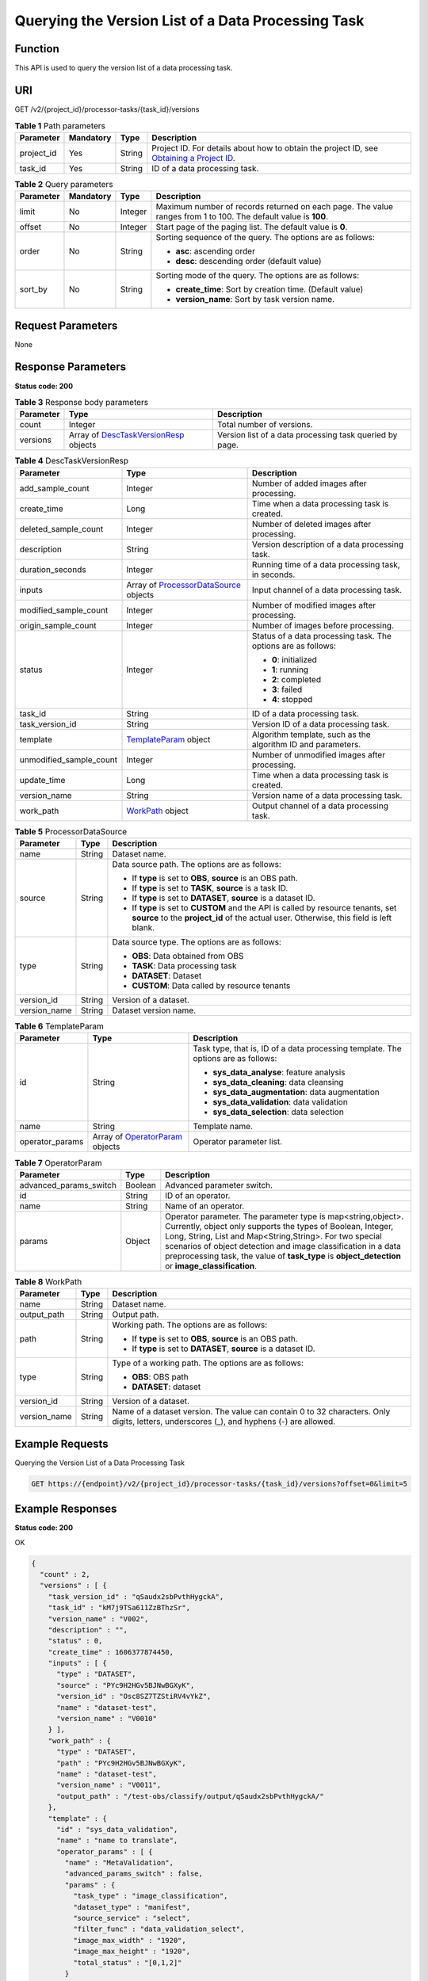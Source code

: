 Querying the Version List of a Data Processing Task
===================================================

Function
--------

This API is used to query the version list of a data processing task.

URI
---

GET /v2/{project_id}/processor-tasks/{task_id}/versions

.. table:: **Table 1** Path parameters

   +------------+-----------+--------+------------------------------------------------------------------------------------------------------------------------------------------------------------+
   | Parameter  | Mandatory | Type   | Description                                                                                                                                                |
   +============+===========+========+============================================================================================================================================================+
   | project_id | Yes       | String | Project ID. For details about how to obtain the project ID, see `Obtaining a Project ID <../../common_parameters/obtaining_a_project_id_and_name.html>`__. |
   +------------+-----------+--------+------------------------------------------------------------------------------------------------------------------------------------------------------------+
   | task_id    | Yes       | String | ID of a data processing task.                                                                                                                              |
   +------------+-----------+--------+------------------------------------------------------------------------------------------------------------------------------------------------------------+

.. table:: **Table 2** Query parameters

   +-----------------+-----------------+-----------------+----------------------------------------------------------------------------------------------------------------+
   | Parameter       | Mandatory       | Type            | Description                                                                                                    |
   +=================+=================+=================+================================================================================================================+
   | limit           | No              | Integer         | Maximum number of records returned on each page. The value ranges from 1 to 100. The default value is **100**. |
   +-----------------+-----------------+-----------------+----------------------------------------------------------------------------------------------------------------+
   | offset          | No              | Integer         | Start page of the paging list. The default value is **0**.                                                     |
   +-----------------+-----------------+-----------------+----------------------------------------------------------------------------------------------------------------+
   | order           | No              | String          | Sorting sequence of the query. The options are as follows:                                                     |
   |                 |                 |                 |                                                                                                                |
   |                 |                 |                 | -  **asc**: ascending order                                                                                    |
   |                 |                 |                 |                                                                                                                |
   |                 |                 |                 | -  **desc**: descending order (default value)                                                                  |
   +-----------------+-----------------+-----------------+----------------------------------------------------------------------------------------------------------------+
   | sort_by         | No              | String          | Sorting mode of the query. The options are as follows:                                                         |
   |                 |                 |                 |                                                                                                                |
   |                 |                 |                 | -  **create_time**: Sort by creation time. (Default value)                                                     |
   |                 |                 |                 |                                                                                                                |
   |                 |                 |                 | -  **version_name**: Sort by task version name.                                                                |
   +-----------------+-----------------+-----------------+----------------------------------------------------------------------------------------------------------------+

Request Parameters
------------------

None

Response Parameters
-------------------

**Status code: 200**



.. _ListProcessorTaskVersionsresponseListTaskVersionsResp:

.. table:: **Table 3** Response body parameters

   +-----------+--------------------------------------------------------------------------------------------------+---------------------------------------------------------+
   | Parameter | Type                                                                                             | Description                                             |
   +===========+==================================================================================================+=========================================================+
   | count     | Integer                                                                                          | Total number of versions.                               |
   +-----------+--------------------------------------------------------------------------------------------------+---------------------------------------------------------+
   | versions  | Array of `DescTaskVersionResp <#listprocessortaskversionsresponsedesctaskversionresp>`__ objects | Version list of a data processing task queried by page. |
   +-----------+--------------------------------------------------------------------------------------------------+---------------------------------------------------------+



.. _ListProcessorTaskVersionsresponseDescTaskVersionResp:

.. table:: **Table 4** DescTaskVersionResp

   +-------------------------+--------------------------------------------------------------------------------------------------+---------------------------------------------------------------+
   | Parameter               | Type                                                                                             | Description                                                   |
   +=========================+==================================================================================================+===============================================================+
   | add_sample_count        | Integer                                                                                          | Number of added images after processing.                      |
   +-------------------------+--------------------------------------------------------------------------------------------------+---------------------------------------------------------------+
   | create_time             | Long                                                                                             | Time when a data processing task is created.                  |
   +-------------------------+--------------------------------------------------------------------------------------------------+---------------------------------------------------------------+
   | deleted_sample_count    | Integer                                                                                          | Number of deleted images after processing.                    |
   +-------------------------+--------------------------------------------------------------------------------------------------+---------------------------------------------------------------+
   | description             | String                                                                                           | Version description of a data processing task.                |
   +-------------------------+--------------------------------------------------------------------------------------------------+---------------------------------------------------------------+
   | duration_seconds        | Integer                                                                                          | Running time of a data processing task, in seconds.           |
   +-------------------------+--------------------------------------------------------------------------------------------------+---------------------------------------------------------------+
   | inputs                  | Array of `ProcessorDataSource <#listprocessortaskversionsresponseprocessordatasource>`__ objects | Input channel of a data processing task.                      |
   +-------------------------+--------------------------------------------------------------------------------------------------+---------------------------------------------------------------+
   | modified_sample_count   | Integer                                                                                          | Number of modified images after processing.                   |
   +-------------------------+--------------------------------------------------------------------------------------------------+---------------------------------------------------------------+
   | origin_sample_count     | Integer                                                                                          | Number of images before processing.                           |
   +-------------------------+--------------------------------------------------------------------------------------------------+---------------------------------------------------------------+
   | status                  | Integer                                                                                          | Status of a data processing task. The options are as follows: |
   |                         |                                                                                                  |                                                               |
   |                         |                                                                                                  | -  **0**: initialized                                         |
   |                         |                                                                                                  |                                                               |
   |                         |                                                                                                  | -  **1**: running                                             |
   |                         |                                                                                                  |                                                               |
   |                         |                                                                                                  | -  **2**: completed                                           |
   |                         |                                                                                                  |                                                               |
   |                         |                                                                                                  | -  **3**: failed                                              |
   |                         |                                                                                                  |                                                               |
   |                         |                                                                                                  | -  **4**: stopped                                             |
   +-------------------------+--------------------------------------------------------------------------------------------------+---------------------------------------------------------------+
   | task_id                 | String                                                                                           | ID of a data processing task.                                 |
   +-------------------------+--------------------------------------------------------------------------------------------------+---------------------------------------------------------------+
   | task_version_id         | String                                                                                           | Version ID of a data processing task.                         |
   +-------------------------+--------------------------------------------------------------------------------------------------+---------------------------------------------------------------+
   | template                | `TemplateParam <#listprocessortaskversionsresponsetemplateparam>`__ object                       | Algorithm template, such as the algorithm ID and parameters.  |
   +-------------------------+--------------------------------------------------------------------------------------------------+---------------------------------------------------------------+
   | unmodified_sample_count | Integer                                                                                          | Number of unmodified images after processing.                 |
   +-------------------------+--------------------------------------------------------------------------------------------------+---------------------------------------------------------------+
   | update_time             | Long                                                                                             | Time when a data processing task is created.                  |
   +-------------------------+--------------------------------------------------------------------------------------------------+---------------------------------------------------------------+
   | version_name            | String                                                                                           | Version name of a data processing task.                       |
   +-------------------------+--------------------------------------------------------------------------------------------------+---------------------------------------------------------------+
   | work_path               | `WorkPath <#listprocessortaskversionsresponseworkpath>`__ object                                 | Output channel of a data processing task.                     |
   +-------------------------+--------------------------------------------------------------------------------------------------+---------------------------------------------------------------+



.. _ListProcessorTaskVersionsresponseProcessorDataSource:

.. table:: **Table 5** ProcessorDataSource

   +-----------------------+-----------------------+------------------------------------------------------------------------------------------------------------------------------------------------------------------------------+
   | Parameter             | Type                  | Description                                                                                                                                                                  |
   +=======================+=======================+==============================================================================================================================================================================+
   | name                  | String                | Dataset name.                                                                                                                                                                |
   +-----------------------+-----------------------+------------------------------------------------------------------------------------------------------------------------------------------------------------------------------+
   | source                | String                | Data source path. The options are as follows:                                                                                                                                |
   |                       |                       |                                                                                                                                                                              |
   |                       |                       | -  If **type** is set to **OBS**, **source** is an OBS path.                                                                                                                 |
   |                       |                       |                                                                                                                                                                              |
   |                       |                       | -  If **type** is set to **TASK**, **source** is a task ID.                                                                                                                  |
   |                       |                       |                                                                                                                                                                              |
   |                       |                       | -  If **type** is set to **DATASET**, **source** is a dataset ID.                                                                                                            |
   |                       |                       |                                                                                                                                                                              |
   |                       |                       | -  If **type** is set to **CUSTOM** and the API is called by resource tenants, set **source** to the **project_id** of the actual user. Otherwise, this field is left blank. |
   +-----------------------+-----------------------+------------------------------------------------------------------------------------------------------------------------------------------------------------------------------+
   | type                  | String                | Data source type. The options are as follows:                                                                                                                                |
   |                       |                       |                                                                                                                                                                              |
   |                       |                       | -  **OBS**: Data obtained from OBS                                                                                                                                           |
   |                       |                       |                                                                                                                                                                              |
   |                       |                       | -  **TASK**: Data processing task                                                                                                                                            |
   |                       |                       |                                                                                                                                                                              |
   |                       |                       | -  **DATASET**: Dataset                                                                                                                                                      |
   |                       |                       |                                                                                                                                                                              |
   |                       |                       | -  **CUSTOM**: Data called by resource tenants                                                                                                                               |
   +-----------------------+-----------------------+------------------------------------------------------------------------------------------------------------------------------------------------------------------------------+
   | version_id            | String                | Version of a dataset.                                                                                                                                                        |
   +-----------------------+-----------------------+------------------------------------------------------------------------------------------------------------------------------------------------------------------------------+
   | version_name          | String                | Dataset version name.                                                                                                                                                        |
   +-----------------------+-----------------------+------------------------------------------------------------------------------------------------------------------------------------------------------------------------------+



.. _ListProcessorTaskVersionsresponseTemplateParam:

.. table:: **Table 6** TemplateParam

   +-----------------------+--------------------------------------------------------------------------------------+-----------------------------------------------------------------------------------+
   | Parameter             | Type                                                                                 | Description                                                                       |
   +=======================+======================================================================================+===================================================================================+
   | id                    | String                                                                               | Task type, that is, ID of a data processing template. The options are as follows: |
   |                       |                                                                                      |                                                                                   |
   |                       |                                                                                      | -  **sys_data_analyse**: feature analysis                                         |
   |                       |                                                                                      |                                                                                   |
   |                       |                                                                                      | -  **sys_data_cleaning**: data cleansing                                          |
   |                       |                                                                                      |                                                                                   |
   |                       |                                                                                      | -  **sys_data_augmentation**: data augmentation                                   |
   |                       |                                                                                      |                                                                                   |
   |                       |                                                                                      | -  **sys_data_validation**: data validation                                       |
   |                       |                                                                                      |                                                                                   |
   |                       |                                                                                      | -  **sys_data_selection**: data selection                                         |
   +-----------------------+--------------------------------------------------------------------------------------+-----------------------------------------------------------------------------------+
   | name                  | String                                                                               | Template name.                                                                    |
   +-----------------------+--------------------------------------------------------------------------------------+-----------------------------------------------------------------------------------+
   | operator_params       | Array of `OperatorParam <#listprocessortaskversionsresponseoperatorparam>`__ objects | Operator parameter list.                                                          |
   +-----------------------+--------------------------------------------------------------------------------------+-----------------------------------------------------------------------------------+



.. _ListProcessorTaskVersionsresponseOperatorParam:

.. table:: **Table 7** OperatorParam

   +------------------------+---------+--------------------------------------------------------------------------------------------------------------------------------------------------------------------------------------------------------------------------------------------------------------------------------------------------------------------------------------------------------------+
   | Parameter              | Type    | Description                                                                                                                                                                                                                                                                                                                                                  |
   +========================+=========+==============================================================================================================================================================================================================================================================================================================================================================+
   | advanced_params_switch | Boolean | Advanced parameter switch.                                                                                                                                                                                                                                                                                                                                   |
   +------------------------+---------+--------------------------------------------------------------------------------------------------------------------------------------------------------------------------------------------------------------------------------------------------------------------------------------------------------------------------------------------------------------+
   | id                     | String  | ID of an operator.                                                                                                                                                                                                                                                                                                                                           |
   +------------------------+---------+--------------------------------------------------------------------------------------------------------------------------------------------------------------------------------------------------------------------------------------------------------------------------------------------------------------------------------------------------------------+
   | name                   | String  | Name of an operator.                                                                                                                                                                                                                                                                                                                                         |
   +------------------------+---------+--------------------------------------------------------------------------------------------------------------------------------------------------------------------------------------------------------------------------------------------------------------------------------------------------------------------------------------------------------------+
   | params                 | Object  | Operator parameter. The parameter type is map<string,object>. Currently, object only supports the types of Boolean, Integer, Long, String, List and Map<String,String>. For two special scenarios of object detection and image classification in a data preprocessing task, the value of **task_type** is **object_detection** or **image_classification**. |
   +------------------------+---------+--------------------------------------------------------------------------------------------------------------------------------------------------------------------------------------------------------------------------------------------------------------------------------------------------------------------------------------------------------------+



.. _ListProcessorTaskVersionsresponseWorkPath:

.. table:: **Table 8** WorkPath

   +-----------------------+-----------------------+------------------------------------------------------------------------------------------------------------------------------------------+
   | Parameter             | Type                  | Description                                                                                                                              |
   +=======================+=======================+==========================================================================================================================================+
   | name                  | String                | Dataset name.                                                                                                                            |
   +-----------------------+-----------------------+------------------------------------------------------------------------------------------------------------------------------------------+
   | output_path           | String                | Output path.                                                                                                                             |
   +-----------------------+-----------------------+------------------------------------------------------------------------------------------------------------------------------------------+
   | path                  | String                | Working path. The options are as follows:                                                                                                |
   |                       |                       |                                                                                                                                          |
   |                       |                       | -  If **type** is set to **OBS**, **source** is an OBS path.                                                                             |
   |                       |                       |                                                                                                                                          |
   |                       |                       | -  If **type** is set to **DATASET**, **source** is a dataset ID.                                                                        |
   +-----------------------+-----------------------+------------------------------------------------------------------------------------------------------------------------------------------+
   | type                  | String                | Type of a working path. The options are as follows:                                                                                      |
   |                       |                       |                                                                                                                                          |
   |                       |                       | -  **OBS**: OBS path                                                                                                                     |
   |                       |                       |                                                                                                                                          |
   |                       |                       | -  **DATASET**: dataset                                                                                                                  |
   +-----------------------+-----------------------+------------------------------------------------------------------------------------------------------------------------------------------+
   | version_id            | String                | Version of a dataset.                                                                                                                    |
   +-----------------------+-----------------------+------------------------------------------------------------------------------------------------------------------------------------------+
   | version_name          | String                | Name of a dataset version. The value can contain 0 to 32 characters. Only digits, letters, underscores (_), and hyphens (-) are allowed. |
   +-----------------------+-----------------------+------------------------------------------------------------------------------------------------------------------------------------------+

Example Requests
----------------

Querying the Version List of a Data Processing Task

.. code-block::

   GET https://{endpoint}/v2/{project_id}/processor-tasks/{task_id}/versions?offset=0&limit=5

Example Responses
-----------------

**Status code: 200**

OK

.. code-block::

   {
     "count" : 2,
     "versions" : [ {
       "task_version_id" : "qSaudx2sbPvthHygckA",
       "task_id" : "kM7j9TSa611ZzBThzSr",
       "version_name" : "V002",
       "description" : "",
       "status" : 0,
       "create_time" : 1606377874450,
       "inputs" : [ {
         "type" : "DATASET",
         "source" : "PYc9H2HGv5BJNwBGXyK",
         "version_id" : "Osc8SZ7TZStiRV4vYkZ",
         "name" : "dataset-test",
         "version_name" : "V0010"
       } ],
       "work_path" : {
         "type" : "DATASET",
         "path" : "PYc9H2HGv5BJNwBGXyK",
         "name" : "dataset-test",
         "version_name" : "V0011",
         "output_path" : "/test-obs/classify/output/qSaudx2sbPvthHygckA/"
       },
       "template" : {
         "id" : "sys_data_validation",
         "name" : "name to translate",
         "operator_params" : [ {
           "name" : "MetaValidation",
           "advanced_params_switch" : false,
           "params" : {
             "task_type" : "image_classification",
             "dataset_type" : "manifest",
             "source_service" : "select",
             "filter_func" : "data_validation_select",
             "image_max_width" : "1920",
             "image_max_height" : "1920",
             "total_status" : "[0,1,2]"
           }
         } ]
       },
       "duration_seconds" : 151
     }, {
       "task_version_id" : "YHFWU18zXuNbqxtzegG",
       "task_id" : "kM7j9TSa611ZzBThzSr",
       "version_name" : "V001",
       "description" : "",
       "status" : 2,
       "create_time" : 1606375407276,
       "inputs" : [ {
         "type" : "DATASET",
         "source" : "PYc9H2HGv5BJNwBGXyK",
         "version_id" : "yoJ5ssClpNlOrsjjFDa",
         "name" : "dataset-test",
         "version_name" : "V009"
       } ],
       "work_path" : {
         "type" : "DATASET",
         "path" : "PYc9H2HGv5BJNwBGXyK",
         "name" : "dataset-test",
         "version_id" : "Osc8SZ7TZStiRV4vYkZ",
         "version_name" : "V0010",
         "output_path" : "/test-obs/classify/output/YHFWU18zXuNbqxtzegG/"
       },
       "template" : {
         "id" : "sys_data_validation",
         "name" : "name to translate",
         "operator_params" : [ {
           "name" : "MetaValidation",
           "advanced_params_switch" : false,
           "params" : {
             "task_type" : "image_classification",
             "dataset_type" : "manifest",
             "source_service" : "select",
             "filter_func" : "data_validation_select",
             "image_max_width" : "1920",
             "image_max_height" : "1920",
             "total_status" : "[0,1,2]"
           }
         } ]
       },
       "duration_seconds" : 812,
       "origin_sample_count" : 18,
       "add_sample_count" : 0,
       "modified_sample_count" : 0,
       "unmodified_sample_count" : 18,
       "deleted_sample_count" : 0
     } ]
   }

Status Codes
------------



.. _ListProcessorTaskVersionsstatuscode:

=========== ============
Status Code Description
=========== ============
200         OK
401         Unauthorized
403         Forbidden
404         Not Found
=========== ============

Error Codes
-----------

See `Error Codes <../../common_parameters/error_codes.html>`__.


